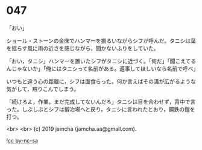 #+OPTIONS: toc:nil
#+OPTIONS: -:nil
#+OPTIONS: ^:{}
 
* 047

  「おい」

  ショール・ストーンの金床でハンマーを振るいながらシフが呼んだ。タニシは葉を揺らす風に雨の近さを感じながら，聞かないふりをしていた。

  「おい，タニシ」ハンマーを置いたシフがタニシに近づく。「何だ」「聞こえてるんじゃないか」「俺にはタニシって名前がある。返事してほしいなら名前で呼べ」

  いつもと違う心の距離に，シフは面食らった。何か言えばその溝が広がるような気がして，黙りこんでしまう。

  「続けろよ，作業。まだ完成してないんだろ」タニシは目を合わせず，背中で言った。しぶしぶとシフは鍛冶場へと戻り，タニシに言われたとおり，鋼鉄の鎧を打つ。

  

  <br>
  <br>
  (c) 2019 jamcha (jamcha.aa@gmail.com).

  ![[https://i.creativecommons.org/l/by-nc-sa/4.0/88x31.png][cc by-nc-sa]]
